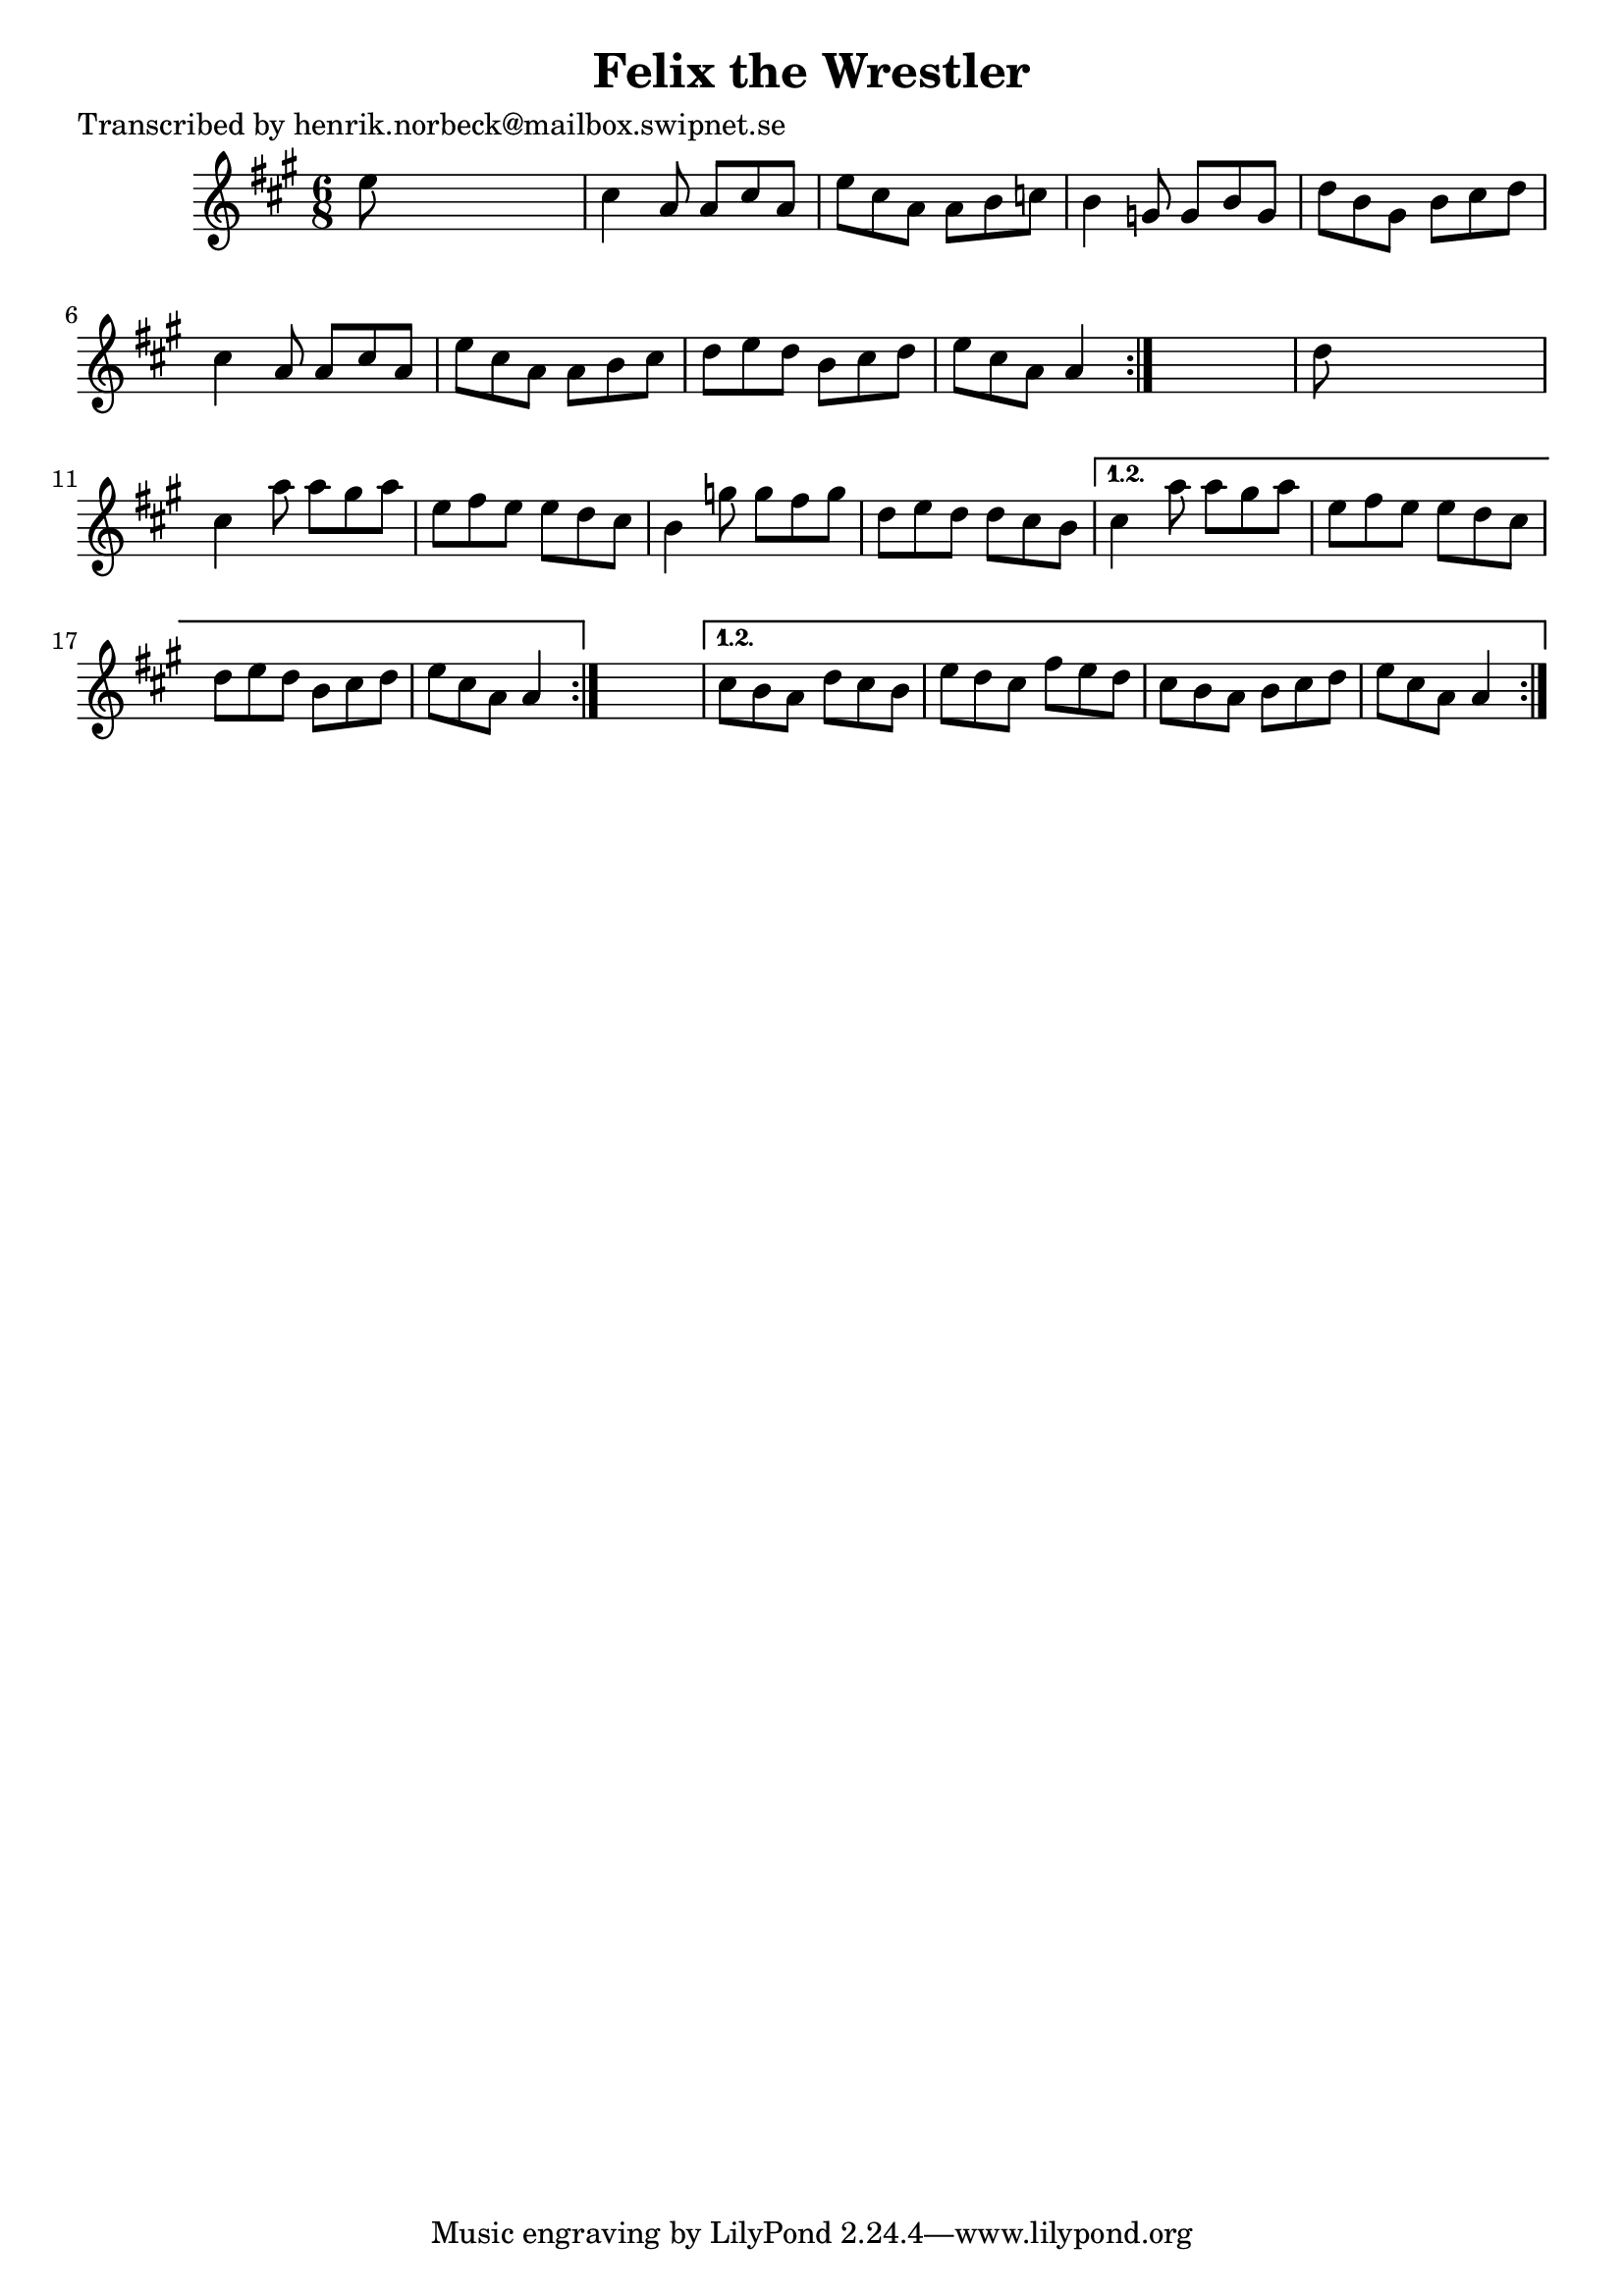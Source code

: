 
\version "2.16.2"
% automatically converted by musicxml2ly from xml/1049_hn.xml

%% additional definitions required by the score:
\language "english"


\header {
    poet = "Transcribed by henrik.norbeck@mailbox.swipnet.se"
    encoder = "abc2xml version 63"
    encodingdate = "2015-01-25"
    title = "Felix the Wrestler"
    }

\layout {
    \context { \Score
        autoBeaming = ##f
        }
    }
PartPOneVoiceOne =  \relative e'' {
    \repeat volta 2 {
        \repeat volta 2 {
            \repeat volta 2 {
                \key a \major \time 6/8 e8 s8*5 | % 2
                cs4 a8 a8 [ cs8 a8 ] | % 3
                e'8 [ cs8 a8 ] a8 [ b8 c8 ] | % 4
                b4 g8 g8 [ b8 g8 ] | % 5
                d'8 [ b8 gs8 ] b8 [ cs8 d8 ] | % 6
                cs4 a8 a8 [ cs8 a8 ] | % 7
                e'8 [ cs8 a8 ] a8 [ b8 cs8 ] | % 8
                d8 [ e8 d8 ] b8 [ cs8 d8 ] | % 9
                e8 [ cs8 a8 ] a4 }
            s8 | \barNumberCheck #10
            d8 s8*5 | % 11
            cs4 a'8 a8 [ gs8 a8 ] | % 12
            e8 [ fs8 e8 ] e8 [ d8 cs8 ] | % 13
            b4 g'8 g8 [ fs8 g8 ] | % 14
            d8 [ e8 d8 ] d8 [ cs8 b8 ] }
        \alternative { {
                | % 15
                cs4 a'8 a8 [ gs8 a8 ] | % 16
                e8 [ fs8 e8 ] e8 [ d8 cs8 ] | % 17
                d8 [ e8 d8 ] b8 [ cs8 d8 ] | % 18
                e8 [ cs8 a8 ] a4 }
            } s8 }
    \alternative { {
            | % 19
            cs8 [ b8 a8 ] d8 [ cs8 b8 ] | \barNumberCheck #20
            e8 [ d8 cs8 ] fs8 [ e8 d8 ] | % 21
            cs8 [ b8 a8 ] b8 [ cs8 d8 ] | % 22
            e8 [ cs8 a8 ] a4 }
        } }


% The score definition
\score {
    <<
        \new Staff <<
            \context Staff << 
                \context Voice = "PartPOneVoiceOne" { \PartPOneVoiceOne }
                >>
            >>
        
        >>
    \layout {}
    % To create MIDI output, uncomment the following line:
    %  \midi {}
    }


